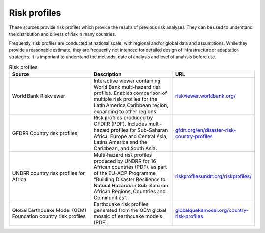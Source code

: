 Risk profiles
=================

These sources provide risk profiles which provide the results of previous risk analyses. They can be used to understand the distribution and drivers of risk in many countries. 

Frequently, risk profiles are conducted at national scale, with regional and/or global data and assumptions. 
While they provide a reasonable estimate, they are frequently not intended for detailed design of infrastructure or adaptation strategies. It is important to understand the methods, date of analysis and level of analysis before use. 


.. list-table:: Risk profiles
   :widths: 15 15 15
   :header-rows: 1

   * - Source
     - Description
     - URL
   * - World Bank Riskviewer 
     - Interactive viewer containing World Bank multi-hazard risk profiles. Enables comparison of multiple risk profiles for the Latin America Caribbean region, expanding to other regions.
     - `riskviewer.worldbank.org/ <https://riskviewer.worldbank.org/>`_
   * - GFDRR Country risk profiles
     - Risk profiles produced by GFDRR (PDF). Includes multi-hazard profiles for Sub-Saharan Africa, Europe and Central Asia, Latina America and the Caribbean, and South Asia.
     - `gfdrr.org/en/disaster-risk-country-profiles <https://www.gfdrr.org/en/disaster-risk-country-profiles>`_
   * - UNDRR country risk profiles for Africa
     - Multi-hazard risk profiles produced by UNDRR for 16 African countries (PDF). as part of the EU-ACP Programme “Building Disaster Resilience to Natural Hazards in Sub-Saharan African Regions, Countries and Communities".
     - `riskprofilesundrr.org/riskprofiles/ <http://riskprofilesundrr.org/riskprofiles/>`_
   * - Global Earthquake Model (GEM) Foundation country risk profiles
     - Earthquake risk profiles generated from the GEM global mosaic of earthquake models (PDF).
     - `globalquakemodel.org/country-risk-profiles <https://www.globalquakemodel.org/country-risk-profiles>`_
